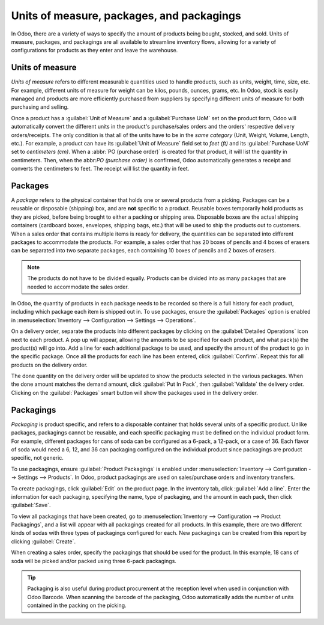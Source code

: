 ==========================================
Units of measure, packages, and packagings
==========================================

In Odoo, there are a variety of ways to specify the amount of products being bought, stocked, and
sold. Units of measure, packages, and packagings are all available to streamline inventory flows,
allowing for a variety of configurations for products as they enter and leave the warehouse.

Units of measure
================
*Units of measure* refers to different measurable quantities used to handle products, such as units,
weight, time, size, etc. For example, different units of measure for weight can be kilos, pounds,
ounces, grams, etc. In Odoo, stock is easily managed and products are more efficiently purchased
from suppliers by specifying different units of measure for both purchasing and selling.

.. image:: usage/rope-14.png
   :align: center
   :alt: Specify unit of measure for selling a product vs purchasing.

Once a product has a :guilabel:`Unit of Measure` and a :guilabel:`Purchase UoM` set on the product
form, Odoo will automatically convert the different units in the product's purchase/sales orders and
the orders' respective delivery orders/receipts. The only condition is that all of the units have to
be in the *same category* (Unit, Weight, Volume, Length, etc.). For example, a product can have its
:guilabel:`Unit of Measure` field set to `feet (ft)` and its :guilabel:`Purchase UoM` set to
`centimeters (cm)`. When a :abbr:`PO (purchase order)` is created for that product, it will list the
quantity in centimeters. Then, when the abbr:`PO (purchase order)` is confirmed, Odoo automatically
generates a receipt and converts the centimeters to feet. The receipt will list the quantity in
feet.

Packages
========
A *package* refers to the physical container that holds one or several products from a picking.
Packages can be a reusable or disposable (shipping) box, and are **not** specific to a product.
Reusable boxes temporarily hold products as they are picked, before being brought to either a
packing or shipping area. Disposable boxes are the actual shipping containers (cardboard boxes,
envelopes, shipping bags, etc.) that will be used to ship the products out to customers.
When a sales order that contains multiple items is ready for delivery, the quantities can be
separated into different packages to accommodate the products. For example, a sales order that has
20 boxes of pencils and 4 boxes of erasers can be separated into two separate packages, each
containing 10 boxes of pencils and 2 boxes of erasers.

.. note::
   The products do not have to be divided equally. Products can be divided into as many packages
   that are needed to accommodate the sales order.

In Odoo, the quantity of products in each package needs to be recorded so there is a full history
for each product, including which package each item is shipped out in. To use packages, ensure the
:guilabel:`Packages` option is enabled in :menuselection:`Inventory --> Configuration --> Settings
--> Operations`.

On a delivery order, separate the products into different packages by clicking on the
:guilabel:`Detailed Operations` icon next to each product. A pop up will appear, allowing the
amounts to be specified for each product, and what pack(s) the product(s) will go into. Add a line
for each additional package to be used, and specify the amount of the product to go in the specific
package. Once all the products for each line has been entered, click :guilabel:`Confirm`. Repeat
this for all products on the delivery order.

.. image:: usage/packages-detailed-14-15.png
   :align: center
   :alt: Detailed operations where the amount of product going in a pack can be specified.

The done quantity on the delivery order will be updated to show the products selected in the various
packages. When the done amount matches the demand amount, click :guilabel:`Put In Pack`, then
:guilabel:`Validate` the delivery order. Clicking on the :guilabel:`Packages` smart button will show
the packages used in the delivery order.

.. image:: usage/packages-14-15-out.png
   :align: center
   :alt: Put in pack once the done amount matches the demand.

Packagings
==========

*Packaging* is product specific, and refers to a disposable container that holds several units of a
specific product. Unlike packages, packagings cannot be reusable, and each specific packaging must
be defined on the individual product form. For example, different packages for cans of soda can be
configured as a 6-pack, a 12-pack, or a case of 36. Each flavor of soda would need a 6, 12, and 36
can packaging configured on the individual product since packagings are product specific, not
generic.

To use packagings, ensure :guilabel:`Product Packagings` is enabled under :menuselection:`Inventory
--> Configuration --> Settings --> Products`. In Odoo, product packagings are used on sales/purchase
orders and inventory transfers.

To create packagings, click :guilabel:`Edit` on the product page. In the inventory tab, click
:guilabel:`Add a line`. Enter the information for each packaging, specifying the name, type of
packaging, and the amount in each pack, then click :guilabel:`Save`.

.. image:: usage/grape-soda-14.png
   :align: center
   :alt: Packaging specified on the product page form inventory tab.

To view all packagings that have been created, go to :menuselection:`Inventory --> Configuration -->
Product Packagings`, and a list will appear with all packagings created for all products. In this
example, there are two different kinds of sodas with three types of packagings configured for each.
New packagings can be created from this report by clicking :guilabel:`Create`.

.. image:: usage/packagings-14.png
   :align: center
   :alt: List of different packagings for products.

When creating a sales order, specify the packagings that should be used for the product. In this
example, 18 cans of soda will be picked and/or packed using three 6-pack packagings.

 .. image:: usage/packagings-sales-order-14.png
   :align: center
   :alt: Sales order showing the packages being used.

.. tip::
   Packaging is also useful during product procurement at the reception level when used in
   conjunction with Odoo Barcode. When scanning the barcode of the packaging, Odoo automatically
   adds the number of units contained in the packing on the picking.

.. seealso::
   - :doc:`uom`
